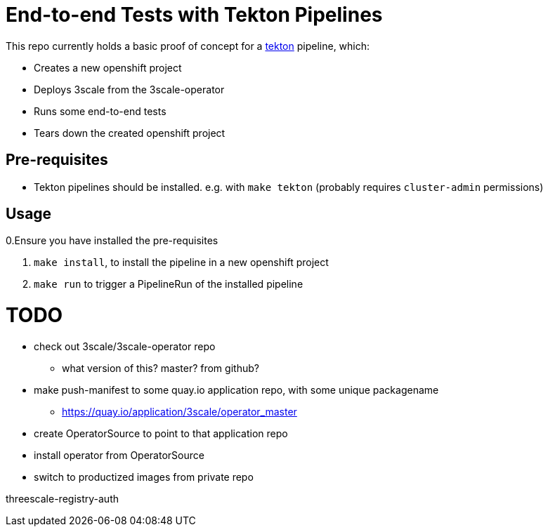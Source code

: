 = End-to-end Tests with Tekton Pipelines

This repo currently holds a basic proof of concept for a
https://www.openshift.com/learn/topics/pipelines[tekton] pipeline, which:

* Creates a new openshift project
* Deploys 3scale from the 3scale-operator
* Runs some end-to-end tests
* Tears down the created openshift project

== Pre-requisites

* Tekton pipelines should be installed. e.g. with `make tekton` (probably requires `cluster-admin`
permissions)

== Usage

0.Ensure you have installed the pre-requisites

1. `make install`, to install the pipeline in a new openshift project
1. `make run` to trigger a PipelineRun of the installed pipeline




# TODO

* check out 3scale/3scale-operator repo
** what version of this? master? from github?
* make push-manifest to some quay.io application repo, with some unique packagename
** https://quay.io/application/3scale/operator_master
* [.line-through]#create OperatorSource to point to that application repo#
* [.line-through]#install operator from OperatorSource#
* switch to productized images from private repo

threescale-registry-auth